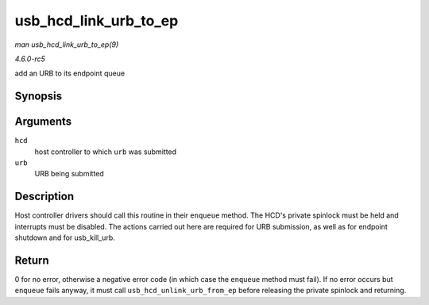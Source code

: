 .. -*- coding: utf-8; mode: rst -*-

.. _API-usb-hcd-link-urb-to-ep:

======================
usb_hcd_link_urb_to_ep
======================

*man usb_hcd_link_urb_to_ep(9)*

*4.6.0-rc5*

add an URB to its endpoint queue


Synopsis
========

.. c:function:: int usb_hcd_link_urb_to_ep( struct usb_hcd * hcd, struct urb * urb )

Arguments
=========

``hcd``
    host controller to which ``urb`` was submitted

``urb``
    URB being submitted


Description
===========

Host controller drivers should call this routine in their ``enqueue``
method. The HCD's private spinlock must be held and interrupts must be
disabled. The actions carried out here are required for URB submission,
as well as for endpoint shutdown and for usb_kill_urb.


Return
======

0 for no error, otherwise a negative error code (in which case the
``enqueue`` method must fail). If no error occurs but ``enqueue`` fails
anyway, it must call ``usb_hcd_unlink_urb_from_ep`` before releasing the
private spinlock and returning.


.. ------------------------------------------------------------------------------
.. This file was automatically converted from DocBook-XML with the dbxml
.. library (https://github.com/return42/sphkerneldoc). The origin XML comes
.. from the linux kernel, refer to:
..
.. * https://github.com/torvalds/linux/tree/master/Documentation/DocBook
.. ------------------------------------------------------------------------------
